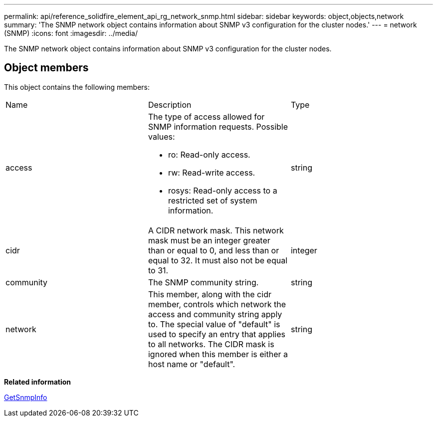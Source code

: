 ---
permalink: api/reference_solidfire_element_api_rg_network_snmp.html
sidebar: sidebar
keywords: object,objects,network
summary: 'The SNMP network object contains information about SNMP v3 configuration for the cluster nodes.'
---
= network (SNMP)
:icons: font
:imagesdir: ../media/

[.lead]
The SNMP network object contains information about SNMP v3 configuration for the cluster nodes.

== Object members

This object contains the following members:

|===
| Name| Description| Type
a|
access
a|
The type of access allowed for SNMP information requests. Possible values:

* ro: Read-only access.
* rw: Read-write access.
* rosys: Read-only access to a restricted set of system information.

a|
string
a|
cidr
a|
A CIDR network mask. This network mask must be an integer greater than or equal to 0, and less than or equal to 32. It must also not be equal to 31.
a|
integer
a|
community
a|
The SNMP community string.
a|
string
a|
network
a|
This member, along with the cidr member, controls which network the access and community string apply to. The special value of "default" is used to specify an entry that applies to all networks. The CIDR mask is ignored when this member is either a host name or "default".
a|
string
|===
*Related information*

xref:reference_solidfire_element_api_rg_getsnmpinfo.adoc[GetSnmpInfo]
